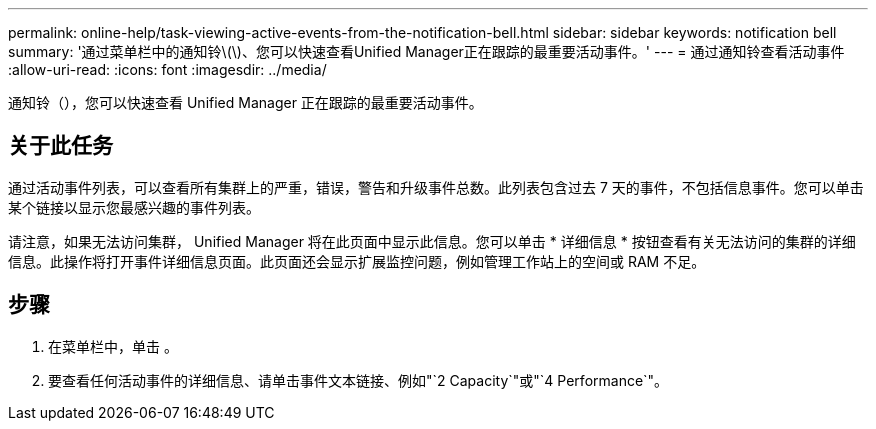 ---
permalink: online-help/task-viewing-active-events-from-the-notification-bell.html 
sidebar: sidebar 
keywords: notification bell 
summary: '通过菜单栏中的通知铃\(\)、您可以快速查看Unified Manager正在跟踪的最重要活动事件。' 
---
= 通过通知铃查看活动事件
:allow-uri-read: 
:icons: font
:imagesdir: ../media/


[role="lead"]
通知铃（image:../media/notification-bell.png[""]），您可以快速查看 Unified Manager 正在跟踪的最重要活动事件。



== 关于此任务

通过活动事件列表，可以查看所有集群上的严重，错误，警告和升级事件总数。此列表包含过去 7 天的事件，不包括信息事件。您可以单击某个链接以显示您最感兴趣的事件列表。

请注意，如果无法访问集群， Unified Manager 将在此页面中显示此信息。您可以单击 * 详细信息 * 按钮查看有关无法访问的集群的详细信息。此操作将打开事件详细信息页面。此页面还会显示扩展监控问题，例如管理工作站上的空间或 RAM 不足。



== 步骤

. 在菜单栏中，单击 image:../media/notification-bell.png[""]。
. 要查看任何活动事件的详细信息、请单击事件文本链接、例如"`2 Capacity`"或"`4 Performance`"。

